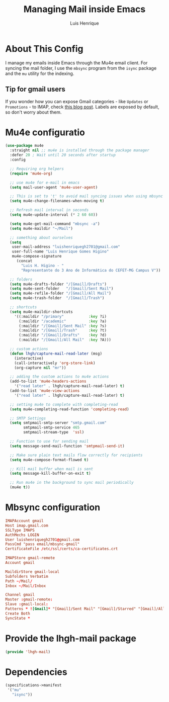 #+TITLE: Managing Mail inside Emacs
#+AUTHOR: Luis Henrique
#+PROPERTY: header-args:emacs-lisp :tangle .emacs.d/lisp/lhgh-mail.el :mkdirp yes

* About This Config
I manage my emails inside Emacs through the Mu4e email client. For syncing the mail folder, I use the =mbsync= program from the =isync= package and the =mu= utility for the indexing.

** Tip for gmail users
If you wonder how you can expose Gmail categories - like =Updates= or =Promotions= - to IMAP, check [[https://dylanconlin.svbtle.com/exposing-gmails-categories-to-imap][this blog post]]. Labels are exposed by default, so don't worry about them.

* Mu4e configuratio

#+begin_src emacs-lisp
  (use-package mu4e
    :straight nil ;; mu4e is installed through the package manager
    :defer 20 ; Wait until 20 seconds after startup
    :config

    ;; Requiring org helpers
    (require 'mu4e-org)

    ;; use mu4e for e-mail in emacs
    (setq mail-user-agent 'mu4e-user-agent)

    ;; This is set to 't' to avoid mail syncing issues when using mbsync
    (setq mu4e-change-filenames-when-moving t)

    ;; Refresh mail interval in seconds
    (setq mu4e-update-interval (* 2 60 60))

    (setq mu4e-get-mail-command "mbsync -a")
    (setq mu4e-maildir "~/Mail")

    ;; something about ourselves
    (setq
     user-mail-address "luishenriquegh2701@gmail.com"
     user-full-name "Luis Henrique Gomes Higino"
     mu4e-compose-signature
       (concat
         "Luis H. Higino - "
         "Representante do 3 Ano de Informática do CEFET-MG Campus V"))

    ;; folders
    (setq mu4e-drafts-folder "/[Gmail]/Drafts")
    (setq mu4e-sent-folder   "/[Gmail]/Sent Mail")
    (setq mu4e-refile-folder "/[Gmail]/All Mail")
    (setq mu4e-trash-folder  "/[Gmail]/Trash")

    ;; shortcuts
    (setq mu4e-maildir-shortcuts
      '((:maildir "/primary"           :key ?i)
        (:maildir "/academic"          :key ?a)
        (:maildir "/[Gmail]/Sent Mail" :key ?s)
        (:maildir "/[Gmail]/Trash"     :key ?t)
        (:maildir "/[Gmail]/Drafts"    :key ?d)
        (:maildir "/[Gmail]/All Mail"  :key ?A)))

    ;; custom actions
    (defun lhgh/capture-mail-read-later (msg)
      (interactive)
      (call-interactively 'org-store-link)
      (org-capture nil "mr"))

    ;; adding the custom actions to mu4e actions
    (add-to-list 'mu4e-headers-actions
      '("read later" . lhgh/capture-mail-read-later) t)
    (add-to-list 'mu4e-view-actions
      '("read later" . lhgh/capture-mail-read-later) t)

    ;; setting mu4e to complete with completing-read
    (setq mu4e-completing-read-function 'completing-read)

    ;; SMTP Settings
    (setq smtpmail-smtp-server "smtp.gmail.com"
          smtpmail-smtp-service 465
          smtpmail-stream-type  'ssl)

    ;; Function to use for sending mail
    (setq message-send-mail-function 'smtpmail-send-it)

    ;; Make sure plain text mails flow correctly for recipients
    (setq mu4e-compose-format-flowed t)

    ;; Kill mail buffer when mail is sent
    (setq message-kill-buffer-on-exit t)

    ;; Run mu4e in the background to sync mail periodically
    (mu4e t))
#+end_src

* Mbsync configuration

#+begin_src conf :tangle .mbsyncrc :mkdirp yes
  IMAPAccount gmail
  Host imap.gmail.com
  SSLType IMAPS
  AuthMechs LOGIN
  User luishenriquegh2701@gmail.com
  PassCmd "pass email/mbsync-gmail"
  CertificateFile /etc/ssl/certs/ca-certificates.crt

  IMAPStore gmail-remote
  Account gmail

  MaildirStore gmail-local
  Subfolders Verbatim
  Path ~/Mail/
  Inbox ~/Mail/Inbox

  Channel gmail
  Master :gmail-remote:
  Slave :gmail-local:
  Patterns * ![Gmail]* "[Gmail]/Sent Mail" "[Gmail]/Starred" "[Gmail]/All Mail" "[Gmail]/Trash"
  Create Both
  SyncState *
#+end_src

* Provide the lhgh-mail package
#+begin_src emacs-lisp
  (provide 'lhgh-mail)
#+end_src

* Dependencies

#+begin_src scheme :tangle .config/guix/manifests/mail.scm :mkdirp yes
  (specifications->manifest
   '("mu"
     "isync"))
#+end_src
